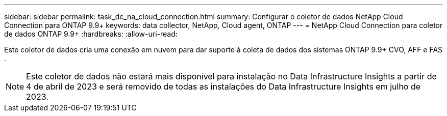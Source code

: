 ---
sidebar: sidebar 
permalink: task_dc_na_cloud_connection.html 
summary: Configurar o coletor de dados NetApp Cloud Connection para ONTAP 9.9+ 
keywords: data collector, NetApp, Cloud agent, ONTAP 
---
= NetApp Cloud Connection para coletor de dados ONTAP 9.9+
:hardbreaks:
:allow-uri-read: 


[role="lead"]
Este coletor de dados cria uma conexão em nuvem para dar suporte à coleta de dados dos sistemas ONTAP 9.9+ CVO, AFF e FAS .


NOTE: Este coletor de dados não estará mais disponível para instalação no Data Infrastructure Insights a partir de 4 de abril de 2023 e será removido de todas as instalações do Data Infrastructure Insights em julho de 2023.
